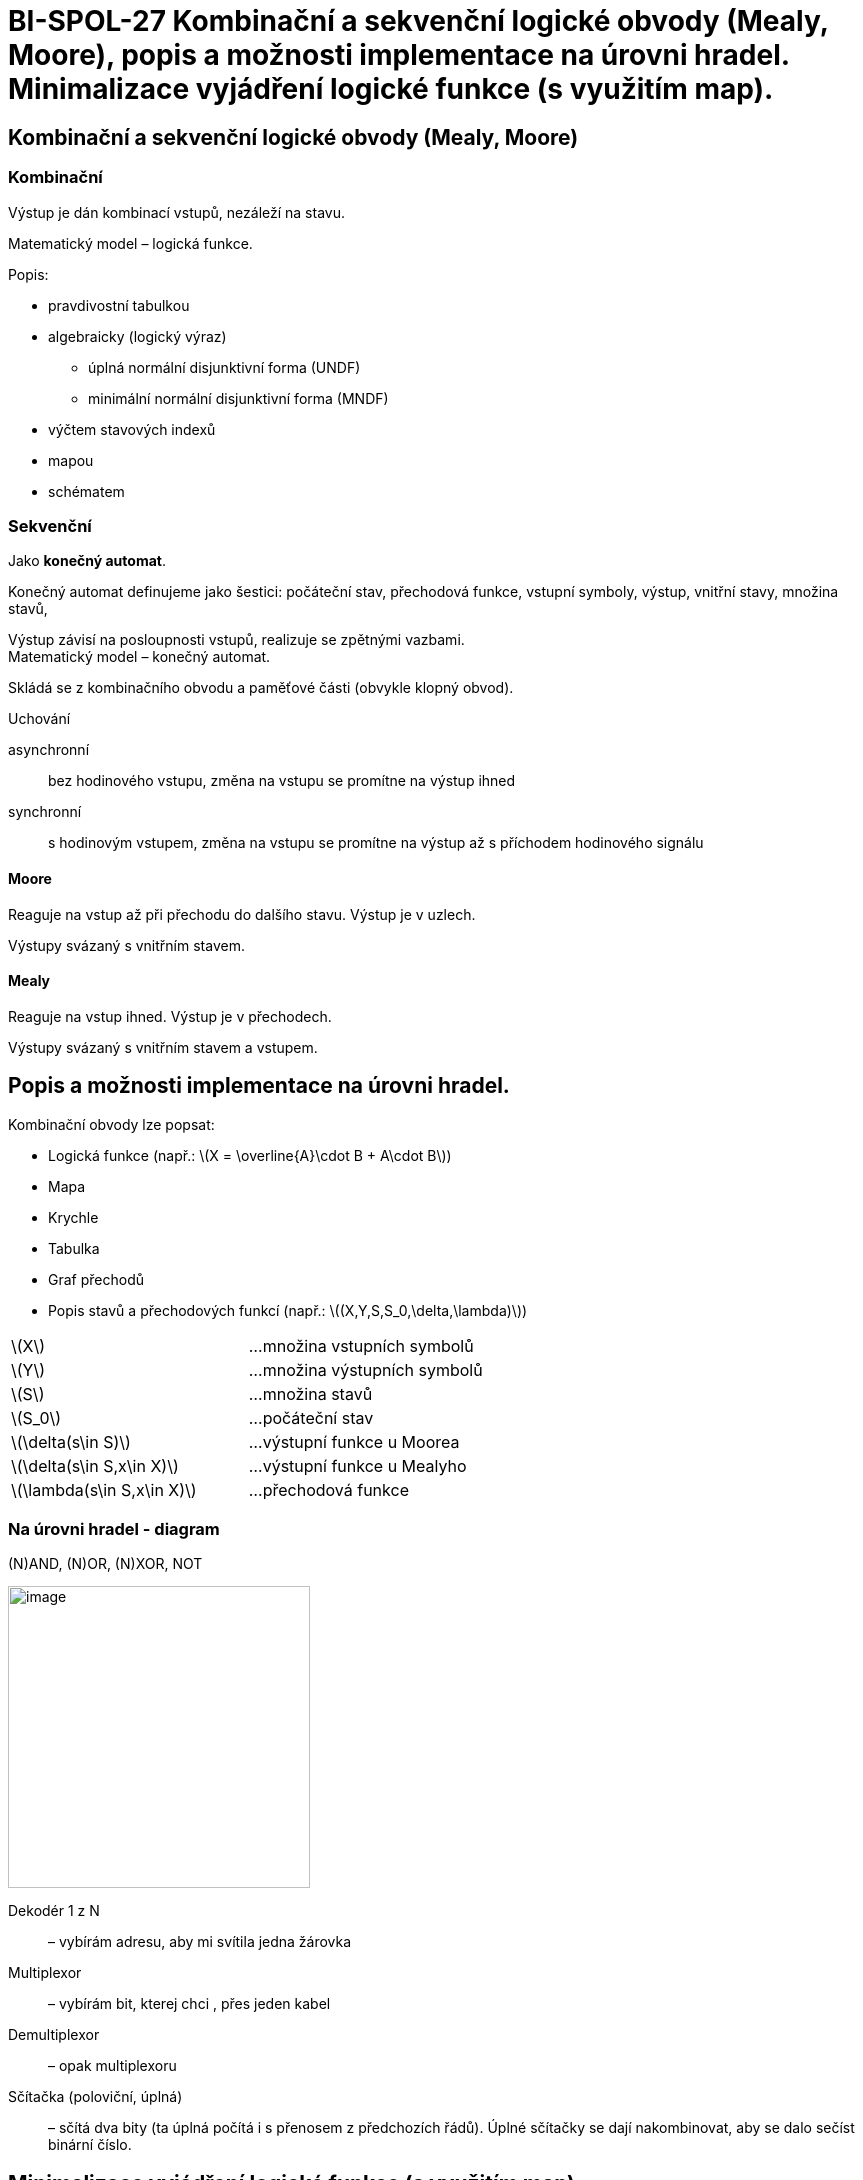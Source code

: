 = BI-SPOL-27  Kombinační a sekvenční logické obvody (Mealy, Moore), popis a možnosti implementace na úrovni hradel. Minimalizace vyjádření logické funkce (s využitím map).

:stem:
:imagesdir: images

== Kombinační a sekvenční logické obvody (Mealy, Moore)

=== Kombinační

Výstup je dán kombinací vstupů, nezáleží na stavu.

Matematický model – logická funkce.

Popis:

* pravdivostní tabulkou
* algebraicky (logický výraz)
** úplná normální disjunktivní forma (UNDF)
** minimální normální disjunktivní forma (MNDF)
* výčtem stavových indexů
* mapou
* schématem

=== Sekvenční

Jako *konečný automat*.

Konečný automat definujeme jako šestici: počáteční stav, přechodová funkce, vstupní symboly, výstup, vnitřní stavy, množina stavů,

Výstup závisí na posloupnosti vstupů, realizuje se zpětnými vazbami. +
Matematický model – konečný automat.

Skládá se z kombinačního obvodu a paměťové části (obvykle klopný obvod).

Uchování

asynchronní::
  bez hodinového vstupu, změna na vstupu se promítne na výstup ihned
synchronní::
  s hodinovým vstupem, změna na vstupu se promítne na výstup až s příchodem hodinového signálu

==== Moore

Reaguje na vstup až při přechodu do dalšího stavu. Výstup je v uzlech.

Výstupy svázaný s vnitřním stavem.


==== Mealy

Reaguje na vstup ihned. Výstup je v přechodech.

Výstupy svázaný s vnitřním stavem a vstupem.


== Popis a možnosti implementace na úrovni hradel.

Kombinační obvody lze popsat:

* Logická funkce (např.:
latexmath:[$X = \overline{A}\cdot B + A\cdot B$])
* Mapa
* Krychle
* Tabulka
* Graf přechodů
* Popis stavů a přechodových funkcí (např.:
latexmath:[$(X,Y,S,S_0,\delta,\lambda)$])

[cols="<,<",]
|===
|latexmath:[$X$] |…množina vstupních symbolů
|latexmath:[$Y$] |…množina výstupních symbolů
|latexmath:[$S$] |…množina stavů
|latexmath:[$S_0$] |…počáteční stav
|latexmath:[$\delta(s\in S)$] |…výstupní funkce u Moorea
|latexmath:[$\delta(s\in S,x\in X)$] |…výstupní funkce u Mealyho
|latexmath:[$\lambda(s\in S,x\in X)$] |…přechodová funkce
|===

=== Na úrovni hradel - diagram

(N)AND, (N)OR, (N)XOR, NOT

image:gates.pdf[image,width=302]

Dekodér 1 z N::
  – vybírám adresu, aby mi svítila jedna žárovka
Multiplexor::
  – vybírám bit, kterej chci , přes jeden kabel
Demultiplexor::
  – opak multiplexoru
Sčítačka (poloviční, úplná)::
  – sčítá dva bity (ta úplná počítá i s přenosem z předchozích řádů).
  Úplné sčítačky se dají nakombinovat, aby se dalo sečíst binární číslo.

== Minimalizace vyjádření logické funkce (s využitím map).

* MNDF - minimální normální disjunktní forma
* MNKF - minimální normální konjunktivní forma

=== Postup pro vytvoření MNDF

[arabic]
. Napíšu si pravdivostní tabulku, co chci za vstupy.
. Zapíšu jedničky (případně křížky - Don’t care) do Karnaugovy mapy.
. V mapě najdu co největší skupiny o velikostech mocnin.
. Skupiny přepíšu do funkce tak, že zapíšu proměnné, které nemění svoji
hodnotu.

image:karnaugh.jpg[image,width=302]

Příklady na procvičení jsou na
https://courses.fit.cvut.cz/BI-SAP/media/seminars/kap3.pdf.
